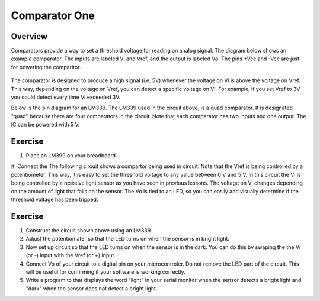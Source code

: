 Comparator One
==========

Overview
--------

Comparators provide a way to set a threshold voltage for reading an analog signal. The diagram below shows an example comparator. The inputs are labeled Vi and Vref, and the output is labeled Vo. The pins +Vcc and -Vee are just for powering the comparitor. 

.. figure:: images/basiccomparator.PNG
   :width: 400
   :alt:

The comparator is designed to produce a high signal (i.e. 5V) whenever the voltage on Vi is above the voltage on Vref. This way, depending on the voltage on Vref, you can detect a specific voltage on Vi. For example, if you set Vref to 3V you could detect every time Vi exceeded 3V. 

Below is the pin diagram for an LM339. The LM339 used in the circuit above, is a quad comparator. It is designated "quad" because there are four comparators in the circuit. Note that each comparator has two inputs and one output. The IC can be powered with 5 V. 

.. figure:: images/LM339pinout.PNG
   :width: 400
   :alt:


Exercise
--------

#. Place an LM399 on your breadboard.
#. Connect the 
The following circuit shows a compartor being used in circuit. Note that the Vref is being controlled by a potentiometer. This way, it is easy to set the threshold voltage to any value between 0 V and 5 V. In this circuit the Vi is being controlled by a resistive light sensor as you have seen in previous lessons. The voltage on Vi changes depending on the amount of light that falls on the sensor. The Vo is tied to an LED, so you can easily and visually determine if the threshold voltage has been tripped. 

.. figure:: images/LM339circuit.PNG
   :width: 400
   :alt:
   

   
Exercise
--------

#. Construct the circuit shown above using an LM339. 

#. Adjust the potentiomater so that the LED turns on when the sensor is in bright light.

#. Now set up circuit so that the LED turns on when the sensor is in the dark. You can do this by swaping the the Vi (or -) input with the Vref (or +) input. 

#. Connect Vo of your circuit to a digital pin on your microcontroler. Do not remove the LED part of the circuit. This will be useful for confirming if your software is working correctly. 

#. Write a program to that displays the word "light" in your serial monitor when the sensor detects a bright light and "dark" when the sensor does not detect a bright light.


